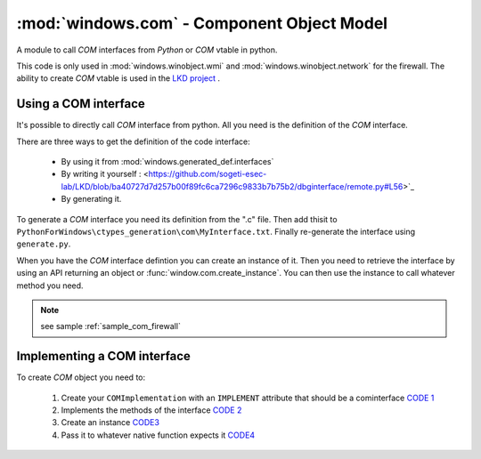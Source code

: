 :mod:`windows.com` - Component Object Model
""""""""""""""""""""""""""""""""""""""""""""

.. module:: windows.com

A module to call `COM` interfaces from `Python` or
`COM` vtable in python.

This code is only used in :mod:`windows.winobject.wmi` and :mod:`windows.winobject.network` for the firewall.
The ability to create `COM` vtable is used in the `LKD project <https://github.com/sogeti-esec-lab/LKD/>`_ .


Using a COM interface
'''''''''''''''''''''

It's possible to directly call `COM` interface from python. All you need is the definition of the `COM` interface.

There are three ways to get the definition of the code interface:

    * By using it from :mod:`windows.generated_def.interfaces`
    * By writing it yourself : <https://github.com/sogeti-esec-lab/LKD/blob/ba40727d7d257b00f89fc6ca7296c9833b7b75b2/dbginterface/remote.py#L56>`_
    * By generating it.

To generate a `COM` interface you need its definition from the ".c" file.
Then add thisit to ``PythonForWindows\ctypes_generation\com\MyInterface.txt``.
Finally re-generate the interface using ``generate.py``.

When you have the `COM` interface defintion you can create an instance of it.
Then you need to retrieve the interface by using an API returning an object or :func:`window.com.create_instance`.
You can then use the instance to call whatever method you need.

.. note::

    see sample :ref:`sample_com_firewall`

Implementing a COM interface
''''''''''''''''''''''''''''

To create `COM` object you need to:

    1. Create your ``COMImplementation`` with an ``IMPLEMENT`` attribute  that should be a cominterface `CODE 1 <https://github.com/sogeti-esec-lab/LKD/blob/efabf3cc38b94d4180ebe8d2c554da5d76b2fea1/lkd/dbginterface/base.py#L48>`_
    2. Implements the methods of the interface `CODE 2 <https://github.com/sogeti-esec-lab/LKD/blob/efabf3cc38b94d4180ebe8d2c554da5d76b2fea1/lkd/dbginterface/base.py#L55>`_
    3. Create an instance `CODE3 <https://github.com/sogeti-esec-lab/LKD/blob/efabf3cc38b94d4180ebe8d2c554da5d76b2fea1/lkd/dbginterface/base.py#L59>`_
    4. Pass it to whatever native function expects it `CODE4 <https://github.com/sogeti-esec-lab/LKD/blob/efabf3cc38b94d4180ebe8d2c554da5d76b2fea1/lkd/dbginterface/base.py#L272>`_